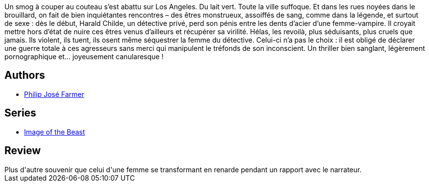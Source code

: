 :jbake-type: post
:jbake-status: published
:jbake-title: Gare à la bête
:jbake-tags:  fantasme, fantastique, rayon-imaginaire, sexe,_année_1996,_mois_janv.,_note_2,broc,read
:jbake-date: 1996-01-01
:jbake-depth: ../../
:jbake-uri: goodreads/books/9782266028738.adoc
:jbake-bigImage: https://i.gr-assets.com/images/S/compressed.photo.goodreads.com/books/1385231774l/4790617._SX98_.jpg
:jbake-smallImage: https://i.gr-assets.com/images/S/compressed.photo.goodreads.com/books/1385231774l/4790617._SX50_.jpg
:jbake-source: https://www.goodreads.com/book/show/4790617
:jbake-style: goodreads goodreads-book

++++
<div class="book-description">
Un smog à couper au couteau s’est abattu sur Los Angeles. Du lait vert. Toute la ville suffoque. Et dans les rues noyées dans le brouillard, on fait de bien inquiétantes rencontres – des êtres monstrueux, assoiffés de sang, comme dans la légende, et surtout de sexe : dès le début, Harald Childe, un détective privé, perd son pénis entre les dents d’acier d’une femme-vampire. Il croyait mettre hors d’état de nuire ces êtres venus d’ailleurs et récupérer sa virilité. Hélas, les revoilà, plus séduisants, plus cruels que jamais. Ils violent, ils tuent, ils osent même séquestrer la femme du détective. Celui-ci n’a pas le choix : il est obligé de déclarer une guerre totale à ces agresseurs sans merci qui manipulent le tréfonds de son inconscient. Un thriller bien sanglant, légèrement pornographique et… joyeusement canularesque !
</div>
++++


## Authors
* link:../authors/10089.html[Philip José Farmer]

## Series
* link:../series/Image_of_the_Beast.html[Image of the Beast]

## Review

++++
Plus d'autre souvenir que celui d'une femme se transformant en renarde pendant un rapport avec le narrateur.
++++